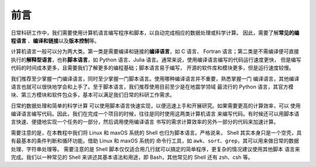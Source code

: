 前言
====

日常科研工作中，我们需要使用计算机语言编写程序和脚本，以自动完成相应的数据处理或科学计算。
因此，需要了解\ **常见的编程语言**\  、\ **编译和链接**\ 以及\ **版本控制**\ 等。

计算机语言一般可以分为两大类。第一类是需要编译和链接的\ **编译语言**\ ，如 C 语言、
Fortran 语言；第二类是不需编译便可直接执行的\ **解释型语言**\ ，也称\ **脚本语言**\ ，如
Python 语言、Julia 语言。通常来说，使用编译语言编写的代码运行速度更快，
但是编写代码的时间成本更多，且需要我们了解更多的编程基础；脚本语言易于编写，
开源的软件库和模块更多，但是运行速度较慢。

我们推荐至少掌握一门编译语言，同时至少掌握一门脚本语言。使用哪种编译语言并不重要，熟悉掌握一门
编译语言，其他编译语言也就可以很快地学会和上手了。至于脚本语言，我们推荐使用目前至少是在地震学领域
最流行的 Python 语言，其官方模块、第三方模块和软件包众多，基本可以满足我们日常的科研工作需求。

日常的数据处理和简单的科学计算
可以使用脚本语言快速实现，以便迅速上手和开展研究。如果需要更高的计算效率，可以
使用编译语言编写代码。因此，我们在完成一个项目的时候，往往是同时使用这两类计算机语言
来编写代码。有时候还可以用脚本语言快速、便捷地实现一个任务的一部分，然后调用使用编译语言
书写的需求计算效率的另外一部分的代码来加速计算。

需要注意的是，在本教程中我们将 Linux 和 maxOS 系统的 Shell 也归为脚本语言。严格说来，
Shell 其实本身只是一个空壳，具有最基本的条件判断和循环功能。借助 Linux 和 maxOS 系统的
命令行工具，如 ``awk``\ 、\ ``sort``\ 、\ ``grep``\ ，其可以用来做日常的数据处理、字符串处理等。
需要注意的是 Shell 脚本仅仅适合用几行就可以搞定的简单程序，更复杂的情况建议使用其他脚本
语言来完成。我们以一种常见的 Shell 来讲述其基本语法和用途，即 Bash，其他常见的 Shell
还有 zsh、csh 等。
